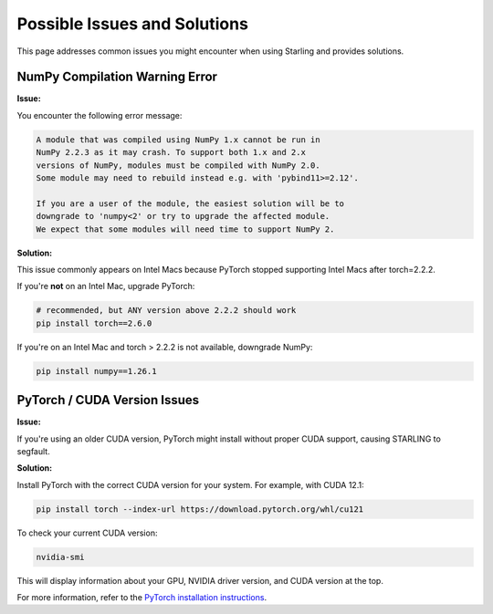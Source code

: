 Possible Issues and Solutions
============================

This page addresses common issues you might encounter when using Starling and provides solutions.

NumPy Compilation Warning Error
------------------------------

**Issue:**

You encounter the following error message:

.. code-block:: text

    A module that was compiled using NumPy 1.x cannot be run in
    NumPy 2.2.3 as it may crash. To support both 1.x and 2.x
    versions of NumPy, modules must be compiled with NumPy 2.0.
    Some module may need to rebuild instead e.g. with 'pybind11>=2.12'.

    If you are a user of the module, the easiest solution will be to
    downgrade to 'numpy<2' or try to upgrade the affected module.
    We expect that some modules will need time to support NumPy 2.

**Solution:**

This issue commonly appears on Intel Macs because PyTorch stopped supporting Intel Macs after torch=2.2.2.

If you're **not** on an Intel Mac, upgrade PyTorch:

.. code-block:: bash

    # recommended, but ANY version above 2.2.2 should work
    pip install torch==2.6.0

If you're on an Intel Mac and torch > 2.2.2 is not available, downgrade NumPy:

.. code-block:: bash

    pip install numpy==1.26.1

PyTorch / CUDA Version Issues
----------------------------

**Issue:**

If you're using an older CUDA version, PyTorch might install without proper CUDA support, causing STARLING to segfault.

**Solution:**

Install PyTorch with the correct CUDA version for your system. For example, with CUDA 12.1:

.. code-block:: bash

    pip install torch --index-url https://download.pytorch.org/whl/cu121

To check your current CUDA version:

.. code-block:: bash

    nvidia-smi

This will display information about your GPU, NVIDIA driver version, and CUDA version at the top.

For more information, refer to the `PyTorch installation instructions <https://pytorch.org/get-started/locally/>`_.

